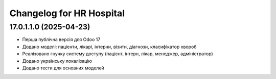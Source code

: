 Changelog for HR Hospital
=========================

17.0.1.1.0 (2025-04-23)
-----------------------
- Перша публічна версія для Odoo 17
- Додано моделі: пацієнти, лікарі, інтерни, візити, діагнози, класифікатор хвороб
- Реалізовано гнучку систему доступу (пацієнт, інтерн, лікар, менеджер, адміністратор)
- Додано українську локалізацію
- Додано тести для основних моделей
